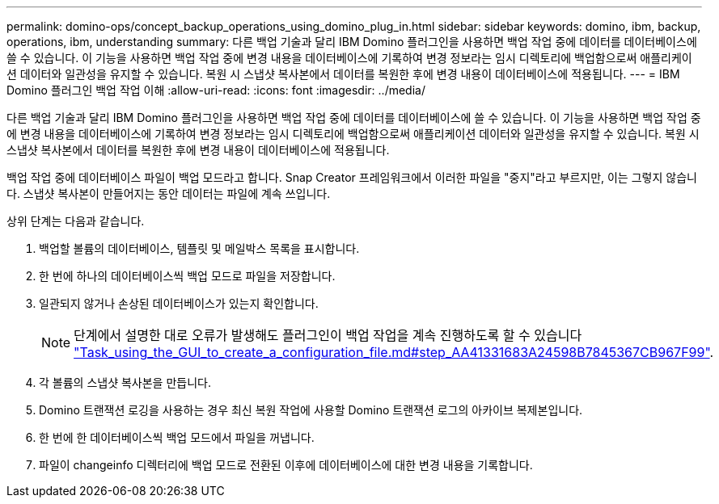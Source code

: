 ---
permalink: domino-ops/concept_backup_operations_using_domino_plug_in.html 
sidebar: sidebar 
keywords: domino, ibm, backup, operations, ibm, understanding 
summary: 다른 백업 기술과 달리 IBM Domino 플러그인을 사용하면 백업 작업 중에 데이터를 데이터베이스에 쓸 수 있습니다. 이 기능을 사용하면 백업 작업 중에 변경 내용을 데이터베이스에 기록하여 변경 정보라는 임시 디렉토리에 백업함으로써 애플리케이션 데이터와 일관성을 유지할 수 있습니다. 복원 시 스냅샷 복사본에서 데이터를 복원한 후에 변경 내용이 데이터베이스에 적용됩니다. 
---
= IBM Domino 플러그인 백업 작업 이해
:allow-uri-read: 
:icons: font
:imagesdir: ../media/


[role="lead"]
다른 백업 기술과 달리 IBM Domino 플러그인을 사용하면 백업 작업 중에 데이터를 데이터베이스에 쓸 수 있습니다. 이 기능을 사용하면 백업 작업 중에 변경 내용을 데이터베이스에 기록하여 변경 정보라는 임시 디렉토리에 백업함으로써 애플리케이션 데이터와 일관성을 유지할 수 있습니다. 복원 시 스냅샷 복사본에서 데이터를 복원한 후에 변경 내용이 데이터베이스에 적용됩니다.

백업 작업 중에 데이터베이스 파일이 백업 모드라고 합니다. Snap Creator 프레임워크에서 이러한 파일을 "중지"라고 부르지만, 이는 그렇지 않습니다. 스냅샷 복사본이 만들어지는 동안 데이터는 파일에 계속 쓰입니다.

상위 단계는 다음과 같습니다.

. 백업할 볼륨의 데이터베이스, 템플릿 및 메일박스 목록을 표시합니다.
. 한 번에 하나의 데이터베이스씩 백업 모드로 파일을 저장합니다.
. 일관되지 않거나 손상된 데이터베이스가 있는지 확인합니다.
+

NOTE: 단계에서 설명한 대로 오류가 발생해도 플러그인이 백업 작업을 계속 진행하도록 할 수 있습니다 link:task_using_the_gui_to_create_a_configuration_file.md#STEP_AA41331683A24598B7845367CB967F99["Task_using_the_GUI_to_create_a_configuration_file.md#step_AA41331683A24598B7845367CB967F99"].

. 각 볼륨의 스냅샷 복사본을 만듭니다.
. Domino 트랜잭션 로깅을 사용하는 경우 최신 복원 작업에 사용할 Domino 트랜잭션 로그의 아카이브 복제본입니다.
. 한 번에 한 데이터베이스씩 백업 모드에서 파일을 꺼냅니다.
. 파일이 changeinfo 디렉터리에 백업 모드로 전환된 이후에 데이터베이스에 대한 변경 내용을 기록합니다.

